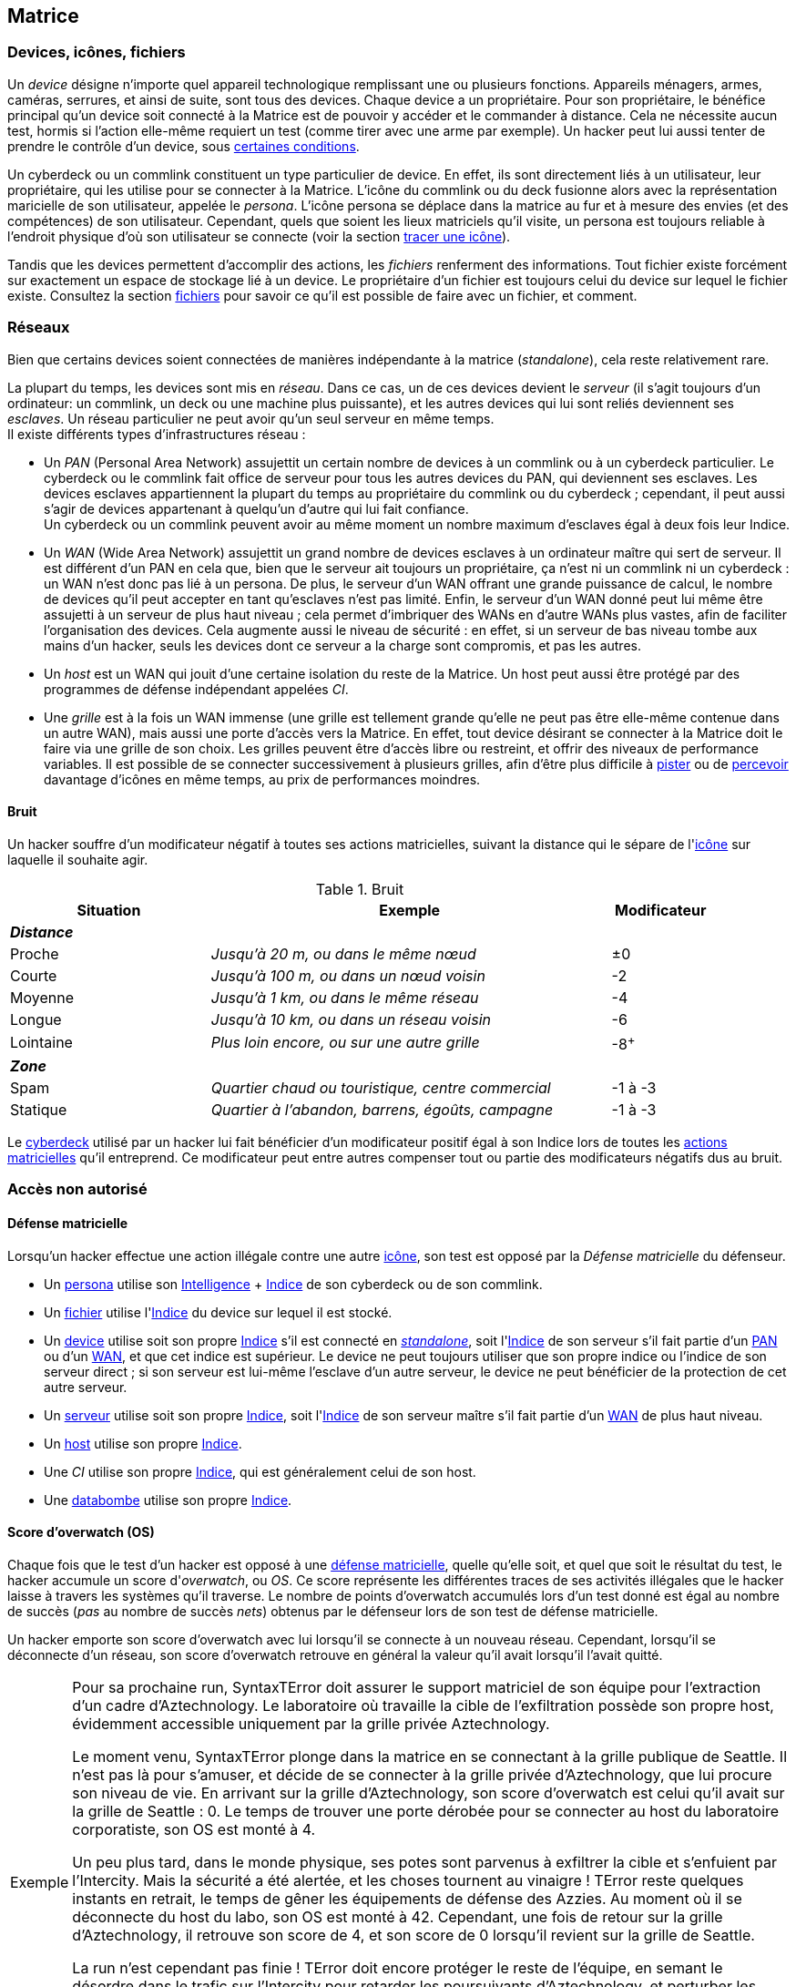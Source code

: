 [[chapter_matrix]]
== Matrice

ifdef::with-designer-notes[]
displayer::design[label="Afficher"]
[.design]
****
*Abstraction et compatibilité*

La nature technique de la Matrice (wireless ou old-school, AR ou VR, ...) n'est pas explicitement décrite dans ce livre.
C'est voulu, afin que ces règles restent applicables quelle que soit l'époque à laquelle se déroule le jeu.
Un hacker/decker/technomancien se connecte à la matrice avec un appareil particulier, voyage à travers les réseaux, tout ce qu'il rencontre a un indice, et ainsi de suite : c'est tout ce dont les règles ont besoin.
Les autres considérations du genre « Est-ce que j'utilise un deck ou un commlink ? », « Est-ce que je me connecte sans fil ou via un datacord dans mon crâne ? », « À quoi ressemble précisément le host que je visite ? », ...
Tout ça c'est du fluff ...
Et donc géré par le MJ dans son RP en accord avec sa propre vision de la Matrice dans sa campagne.

*Coût*

Le coût d'accéder à la Matrice pour un PJ est de faire évoluer au niveau suffisant:

* Un seul attribut : soit sa Résonnance, soit l'Indice de son deck qui, comme par hasard, coûte à peu près autant en KE¥.
* Un seul groupe de compétences : <<skill_group_cracking,Informatique>>.
  Théoriquement, un hacker peut faire avec moins, en se passant de la compétence de Cybercombat par exemple.
  Mais, en pratique un tel personnage sera vite limité.
  La compétence de <<skill_software,Programmation>> parait la moins utile globalement.
  Cependant, il s'agit de la _quatrième_ compétence du groupe Informatique : donc, pour un PJ qui fait progresser ce groupe avec son karma, Programmation est pour ainsi dire « gratuite » : tu as envie de fabriquer des trucs, c'est bonus ; sinon ... ça coûte pas plus cher.

Au final, un hacker « de base » coûte aussi cher à faire progresser qu'un sorcier ou un invocateur spécialisé, par exemple.
Cela me paraît un coût approprié à l'utilité d'un tel personnage.

Une chose dont je suis satisfait est qu'il n'y a ni coût caché, ni raccourci vers le fait de devenir un hacker compétent.
Je m'explique :

* *pas de coût caché :*
  Une fois que tu t'es payé ton deck ou ta résonnance et que tes compétences, tu as tout ce qu'il faut.
  Tu n'as pas à penser à inventorier et à acheter encore tous tes programmes, ou bien à comprendre le fonctionnement spécifique de chaque programme, etc.
  Le chapitre matriciel se suffit à lui même.
* *pas de raccourci :*
  Pour augmenter ses pools matricielles, il faut augmenter son deck ou sa résonnance ainsi que ses compétences.
  Pas de raccourcis à base de programmes peu chers ou d'agents/sprites qui font le boulot à ta place.
  Les scripts kiddies ne seront donc que ça : des personnages peu compétents incapables d'aller très loin dans le monde virtuel.

Un point notable est que le <<pack_hacker,pack « hacker »>>, constitué du <<skill_group_cracking,groupe de compétences>> qui va bien et du <<pack_cyberdeck,cyberdeck>> d'indices approprié peut s'ajouter à à peu près tout type de personnage qui chercherait à étendre ses capacités.
En particulier, il n'est pas indispensable de consacrer un de ses deux attributs spéciaux à cela, contrairement au cyberware ou à la magie par exemple.
Un joueur en mal de polyvalence ou à la recherche d'une expérience différente sans être prêt à lâcher son PJ peut donc très bien se mettre à hacker « sur le tard ».
Cela peut d'ailleurs approprié à certaines campagnes : au début, le MJ et les joueurs n'ont pas envie de trop s'embêter avec la Matrice, et adoptent donc la solution du « decker PNJ ».
Ensuite, au fur et à mesure que tout le monde a pris de la bouteille, un des PJs dépense le karma qu'il faut pour devenir un hacker, et un nouveau monde (et ses dangers !) s'ouvre à eux ...

*Technomanciens*

Jusqu'ici, je n'ai parlé que des compétences matricielles basiques, communes à tous les personnages hackers.
Les joueurs voulant réellement maitriser la matrice peuvent aller plus loin en devenant technomanciens.

Le trait correspondant n'est pas très cher, et fonctionne de manière similaire à un trait de mage spécialisé.
Il n'enlève absolument rien au PJ qui le choisit, ni n'altère aucunement sa manière d'utiliser ses compétences.
Par contre, il lui founit des possibilités supplémentaires, à travers l'utilisation des sprites.
Et il lui permet de progresser plus loin dans ses capacités existantes : en effet, un deck est au maximum d'Indice 6, mais l'indice de l'attribut de <<attribute_resonance,Résonance>> n'a pas de maximum autre que le karma que le joueur est prêt à y investir.

En résumé, un technomancien est simplement un hacker comme les autres, qui a payé davantage de karma pour pouvoir faire mieux la même chose, et aussi quelques trucs en plus.
Et son fluff est différent. C'est tout.

Le seul cas qui n'est pas terriblement bien géré dans les règles est celui du vieux hacker qui devient technomancien sur le tard (on avait les « not-Dizzt », on aura les « not-Dodger »).
Doit-il jeter son cyberdeck et redévelopper sa Résonnance de zéro ?
Théoriquement, oui -c'est ce que ces règles présupposent.
Mais bon, si votre joueur est motivé ...
Un MJ a toujours moyen de convertir en karma ce qui est « perdu » par le joueur, et de lui offrir un forfait à dépenser pour se lancer du bon pied dans sa nouvelle vie de technomancien.
Si j'ai fait en sorte que tout soit convertible/exprimable en point de karma, c'est aussi pour faciliter ce genre de tambouille de MJ !

****
endif::with-designer-notes[]

[[matrix_icon]]
=== Devices, icônes, fichiers
[[matrix_device]]
Un _device_ désigne n'importe quel appareil technologique remplissant une ou plusieurs fonctions.
Appareils ménagers, armes, caméras, serrures, et ainsi de suite, sont tous des devices.
Chaque device a un propriétaire.
Pour son propriétaire, le bénéfice principal qu'un device soit connecté à la Matrice est de pouvoir y accéder et le commander à distance. Cela ne nécessite aucun test, hormis si l'action elle-même requiert un test (comme tirer avec une arme par exemple).
Un hacker peut lui aussi tenter de prendre le contrôle d'un device, sous <<matrix_take_control,certaines conditions>>.

[[matrix_persona]]
Un cyberdeck ou un commlink constituent un type particulier de device.
En effet, ils sont directement liés à un utilisateur, leur propriétaire, qui les utilise pour se connecter à la Matrice.
L'icône du commlink ou du deck fusionne alors avec la représentation maricielle de son utilisateur, appelée le _persona_.
L'icône persona se déplace dans la matrice au fur et à mesure des envies (et des compétences) de son utilisateur.
Cependant, quels que soient les lieux matriciels qu'il visite, un persona est toujours reliable à l'endroit physique
d'où son utilisateur se connecte (voir la section <<icon_track,tracer une icône>>).

[[matrix_file]]
Tandis que les devices permettent d'accomplir des actions, les _fichiers_ renferment des informations.
Tout fichier existe forcément sur exactement un espace de stockage lié à un device.
Le propriétaire d'un fichier est toujours celui du device sur lequel le fichier existe.
Consultez la section <<matrix_file_operations,fichiers>> pour savoir ce qu'il est possible de faire avec un fichier, et comment.

[[matrix_network]]
=== Réseaux
Bien que certains devices soient connectées de manières indépendante à la matrice (_standalone_), cela reste relativement rare.

La plupart du temps, les devices sont mis en _réseau_.
Dans ce cas, un de ces devices devient le _serveur_ (il s'agit toujours d'un ordinateur: un commlink, un deck ou une machine plus puissante),
et les autres devices qui lui sont reliés deviennent ses _esclaves_.
Un réseau particulier ne peut avoir qu'un seul serveur en même temps. +
Il existe différents types d'infrastructures réseau :

* [[matrix_pan]] Un _PAN_ (Personal Area Network) assujettit un certain nombre de devices à un commlink ou à un cyberdeck particulier.
  Le cyberdeck ou le commlink fait office de serveur pour tous les autres devices du PAN, qui deviennent ses esclaves.
  Les devices esclaves appartiennent la plupart du temps au propriétaire du commlink ou du cyberdeck ;
  cependant, il peut aussi s'agir de devices appartenant à quelqu'un d'autre qui lui fait confiance. +
  Un cyberdeck ou un commlink peuvent avoir au même moment un nombre maximum d'esclaves égal à deux fois leur Indice.
* [[matrix_wan]] Un _WAN_ (Wide Area Network) assujettit un grand nombre de devices esclaves à un ordinateur maître qui sert de serveur.
  Il est différent d'un PAN en cela que, bien que le serveur ait toujours un propriétaire,
  ça n'est ni un commlink ni un cyberdeck : un WAN n'est donc pas lié à un persona.
  De plus, le serveur d'un WAN offrant une grande puissance de calcul,
  le nombre de devices qu'il peut accepter en tant qu'esclaves n'est pas limité.
  Enfin, le serveur d'un WAN donné peut lui même être assujetti à un serveur de plus haut niveau ;
  cela permet d'imbriquer des WANs en d'autre WANs plus vastes, afin de faciliter l'organisation des devices.
  Cela augmente aussi le niveau de sécurité : en effet, si un serveur de bas niveau tombe aux mains d'un hacker,
  seuls les devices dont ce serveur a la charge sont compromis, et pas les autres.
* [[matrix_host]] Un _host_ est un WAN qui jouit d'une certaine isolation du reste de la Matrice.
  Un host peut aussi être protégé par des programmes de défense indépendant appelées _CI_.
* [[matrix_grid]] Une _grille_ est à la fois un WAN immense (une grille est tellement grande qu'elle ne peut pas être elle-même contenue dans un autre WAN), mais aussi une porte d'accès vers la Matrice.
  En effet, tout device désirant se connecter à la Matrice doit le faire via une grille de son choix.
  Les grilles peuvent être d'accès libre ou restreint, et offrir des niveaux de performance variables.
  Il est possible de se connecter successivement à plusieurs grilles, afin d'être plus difficile à <<icon_track,pister>> ou de <<matrix_perception,percevoir>> davantage d'icônes en même temps, au prix de performances moindres.



[[matrix_noise]]
==== Bruit

ifdef::with-designer-notes[]
displayer::design[label="Afficher"]
[.design]
****
Je ne voulais plus que l'indice de son cyberdeck et de ses programmes permette au hacker d'être excellent sur la Matrice, indépendamment de ses attributs et compétences.
Les malus dus au bruit ne sont cependant pas qu'un moyen de justifier l'achat d'un cyberdeck ou d'un attribut de <<attribute_resonance,Résonance>> d'indice élevée.

Il s'agit aussi d'un moyen d'impliquer les joueurs de hacker dans l'action avec les autres PJ.
D'éviter le syndrome du decker dans sa tour d'ivoire, faisant toujours bande à part, qu'on avait surtout dans les vieilles éditions ...

Séparer le groupe, c'est nécessiter du temps à passer indépendamment avec chacun.
Ça ralentit l'action, et ça a tendance à ennuyer tout le monde ...

****
endif::with-designer-notes[]

Un hacker souffre d'un modificateur négatif à toutes ses actions matricielles, suivant la distance qui le sépare de l'<<matrix_icons,icône>> sur laquelle il souhaite agir.

.Bruit
[width=90%, options="header", cols="2,4e,^1"]
|===
|Situation       |Exemple                                          |Modificateur
3+|*_Distance_*
|Proche          |Jusqu'à  20  m, ou dans le même nœud             |±0
|Courte          |Jusqu'à 100  m, ou dans un nœud voisin           |-2
|Moyenne         |Jusqu'à   1 km, ou dans le même réseau           |-4
|Longue          |Jusqu'à  10 km, ou dans un réseau voisin         |-6
|Lointaine       |Plus loin encore, ou sur une autre grille        |-8^+^
3+|*_Zone_*
|Spam            |Quartier chaud ou touristique, centre commercial |-1 à -3
|Statique        |Quartier à l'abandon, barrens, égoûts, campagne  |-1 à -3
|===

Le <<gear_cyberdeck,cyberdeck>> utilisé par un hacker lui fait bénéficier d'un modificateur positif égal à son [.formula]#Indice# lors de toutes les <<matrix_actions,actions matricielles>> qu'il entreprend.
Ce modificateur peut entre autres compenser tout ou partie des modificateurs négatifs dus au bruit.



=== Accès non autorisé

[[matrix_defense]]
==== Défense matricielle

Lorsqu'un hacker effectue une action illégale contre une autre <<matrix_icon,icône>>, son test est opposé par la _Défense matricielle_ du défenseur.

* Un <<matrix_persona,persona>> utilise son [.formula]#<<attribute_intelligence,Intelligence>> + <<device_rating,Indice>># de son cyberdeck ou de son commlink.
* Un <<matrix_file,fichier>> utilise l'[.formuma]#<<device_rating,Indice>># du device sur lequel il est stocké.
* Un <<matrix_device,device>> utilise soit son propre [.formula]#<<device_rating,Indice>># s'il est connecté en _<<matrix_network,standalone>>_, soit l'[.formula]#<<device_rating,Indice>># de son serveur s'il fait partie d'un <<matrix_pan,PAN>> ou d'un <<matrix_wan,WAN>>, et que cet indice est supérieur.
  Le device ne peut toujours utiliser que son propre indice ou l'indice de son serveur direct ;
  si son serveur est lui-même l'esclave d'un autre serveur, le device ne peut bénéficier de la protection de cet autre serveur.
* Un <<matrix_network,serveur>> utilise soit son propre [.formula]#<<device_rating,Indice>>#,
  soit l'[.formula]#<<device_rating,Indice>># de son serveur maître s'il fait partie d'un <<matrix_wan,WAN>> de plus haut niveau.
* Un <<matrix_host,host>> utilise son propre [.formula]#<<device_rating,Indice>>#.
* Une _CI_ utilise son propre [.formula]#<<device_rating,Indice>>#, qui est généralement celui de son host.
* Une <<matrix_databomb,databombe>> utilise son propre [.formula]#<<device_rating,Indice>>#.

[[matrix_os]]
==== Score d'overwatch (OS)
Chaque fois que le test d'un hacker est opposé à une <<matrix_defense,défense matricielle>>, quelle qu'elle soit, et quel que soit le résultat du test, le hacker accumule un score d'_overwatch_, ou _OS_.
Ce score représente les différentes traces de ses activités illégales que le hacker laisse à travers les systèmes qu'il traverse.
Le nombre de points d'overwatch accumulés lors d'un test donné est égal au nombre de succès (_pas_ au nombre de succès _nets_) obtenus par le défenseur lors de son test de défense matricielle.

Un hacker emporte son score d'overwatch avec lui lorsqu'il se connecte à un nouveau réseau.
Cependant, lorsqu'il se déconnecte d'un réseau, son score d'overwatch retrouve en général la valeur qu'il avait lorsqu'il l'avait quitté.

[NOTE.example,caption="Exemple"]
====
Pour sa prochaine run, SyntaxTError doit assurer le support matriciel de son équipe pour l'extraction d'un cadre d'Aztechnology.
Le laboratoire où travaille la cible de l'exfiltration possède son propre host, évidemment accessible uniquement par la grille privée Aztechnology.

Le moment venu, SyntaxTError plonge dans la matrice en se connectant à la grille publique de Seattle.
Il n'est pas là pour s'amuser, et décide de se connecter à la grille privée d'Aztechnology, que lui procure son niveau de vie.
En arrivant sur la grille d'Aztechnology, son score d'overwatch est celui qu'il avait sur la grille de Seattle : 0.
Le temps de trouver une porte dérobée pour se connecter au host du laboratoire corporatiste, son OS est monté à 4.

Un peu plus tard, dans le monde physique, ses potes sont parvenus à exfiltrer la cible et s'enfuient par l'Intercity.
Mais la sécurité a été alertée, et les choses tournent au vinaigre !
TError reste quelques instants en retrait, le temps de gêner les équipements de défense des Azzies.
Au moment où il se déconnecte du host du labo, son OS est monté à 42.
Cependant, une fois de retour sur la grille d'Aztechnology, il retrouve son score de 4, et son score de 0 lorsqu'il revient sur la grille de Seattle.

La run n'est cependant pas finie !
TError doit encore protéger le reste de l'équipe, en semant le désordre dans le trafic sur l'Intercity pour retarder les poursuivants d'Aztechnology, et perturber les communications de la police afin de les empêcher de se synchroniser.
Toutes ces actions font certainement monter son OS sur la grille de Seattle.
Pour la sécurité du laboratoire cependant, son OS reste à 42, et le restera tant que la corpo y verra un intérêt.
Pendant qu'il s'occupe de l'Intercity, aggravant probablement son cas au yeux des flics, il est fort possible que d'autres chiens de garde, Azzies ceux-là, soient en route vers l'endroit d'où SyntaxTError s'est connecté ...
====

Connaître la valeur de son score d'Overwatch se fait par un <<opposed_test,test opposé>> si le personnage est connecté à un <<matrix_host,hôte>>, et par un <<simple_test,test simple>> sinon.
Un seul succès net permet de connaître son score actuel.

Cependant, l'action de se renseigner sur son score d'Overwatch constitue en elle-même un acte illégal, et peut donc faire augmenter ledit score encore plus haut, en particulier si le personnage est actuellement dans un <<matrix_host,hôte>> !





[[matrix_perception]]
=== Percevoir la matrice

[[matrix_actions]]
==== « Voir » une icône

N'importe qui peut percevoir une <<matrix_icon,icône>> qui est connectée au même <<matrix_network,réseau>>.
Si nécessaire, on effectue un test d'[.formula]#<<attribute_intelligence,Intelligence>> + <<skill_computer,Analyse>> (<<signature,Signature>> de l'icône)#.

À noter qu'une icône peut <<matrix_silent_mode,naviguer incognito>> pour augmenter sa <<signature,Signature>>.

[[matrix_silent_mode]]
==== Naviguer incognito

Une <<matrix_icon,icône>> peut décider de passer en mode incognito.
Elle devient ainsi moins détectable par les autres icônes.
On effectue pour elle un <<simple_test,test simple>> d'[.formula]#<<attribute_intelligence,Intelligence>> + <<skill_electronic_warfare,Guerre électronique>>#.
Le nombre de succès s'ajoute à la <<signature,Signature>> de l'icône.

Il s'agit d'une action illégale.

[[icon_track]]
==== Tracer une icône

Une fois que le personnage perçoit une <<matrix_icon,icône>>, il peut tenter de remonter sa trace jusqu'au lieu physique auquel elle s'est connectée.
Il effectue pour cela un test d'[.formula]#<<attribute_intelligence,Intelligence>> + <<skill_computer,Analyse>>#, avec un seuil égal à la <<signature,Signature>> de l'icône auquel on ajoute le nombre de grilles auquel l'icône est connectée.

[[icon_snoop]]
==== Espionner une icône

Une fois que le personnage perçoit une <<matrix_icon,icône>>, il peut tenter d'intercepter ses communications.
Il effectue pour cela un test d'[.formula]#<<attribute_intelligence,Intelligence>> + <<skill_electronic_warfare,Guerre électronique>>#.
Une réussite signifie que le personnage peut consulter les communications de sa cible en temps réel.
Cela ne nécessite aucun test supplémentaire, tant qu'il garde la communication ouverte, ce qui lui impose un modificateur de -1 à toutes ses actions matricielles par fichier de communication gardé ouvert.

Alternativement, il peut choisir d'éditer cette communication.
Cela se résoud comme n'importe quelle <<matrix_edit_file,édition de fichier>>.

Il s'agit d'une action illégale.

[[matrix_search]]
==== Rechercher une information

Chercher une information particulière sur la matrice se fait de la manière suivante :

. D'abord, le personnage choisit un <<matrix_network,réseau>> sur lequel il va effectuer sa recherche ;
. Puis, il effectue un test étendu d'[.formula]#<<attribute_intelligence,Intelligence>> + <<skill_computer,Analyse>>#, avec un seuil égal à la <<signature_matrix_search,signature>> de l'information recherchée.

En cas de succès, le personnage trouve l'information recherchée.
Pour trouver l'information qu'il recherche, un personnage doit évidemment chercher au bon endroit : une recherche effectuée sur un <<matrix_network,réseau>> qui ne contient pas l'information n'a aucune chance d'aboutir !

La table suivante donne des exemples de <<signature,Signature>> suivant la nature de l'information recherchée.

[[signature_matrix_search]]
.Recherche matricielle
[width=40%, options="header", cols="4,^.^1"]
|===
|L'information est ...                          |Signature
|D'ordre général et publique                    | 1
|D'un intérêt limité ou indirectement accessible| 2
|Obscure ou ancienne                            | 6
|Activement dissimulée                          |10
|===





[[matrix_file_operations]]
=== Fichiers

Le propriétaire d'un device peut créer, lire, modifier ou supprimer n'importe quel fichier sur ce device particulier.
Il peut aussi copier un de ses fichiers vers un autre device ; cet autre device doit lui appartenir.
Dans le cas contraire, le propriétaire de cet autre device doit l'y autoriser.

Copier illégalement un fichier vers son cyberdeck se résoud de la même manière que le supprimer.
Copier illégalement un fichier depuis son cyberdeck se résoud de la même manière que le créer.
Dans les deux cas, il s'agit d'une action d'<<matrix_edit_file,édition de fichier>>.

[[matrix_edit_file]]
==== Éditer un fichier

Éditer un fichier désigne le fait de le créer, le modifier ou le supprimer.

Le propriétaire d'un fichier peut l'éditer sans aucun test.

Si le personnage n'est pas le propriétaire du fichier à éditer, il s'agit d'une action illégale.
Le personnage effectue alors un <<opposed_test,test opposé>> d'[.formula]#<<attribute_intelligence,Intelligence>> + <<skill_electronic_warfare,Guerre électronique>># contre la [.formula]#<<matrix_defense,Défense>># du fichier.
Chaque succès permet d'apporter une modification au fichier.

Il est impossible d'éditer un fichier <<file_encrypt,chiffré>> dont on ne possède pas la clé.
Au préalable, il est nécessaire de le <<file_decrypt,décrypter>>.

Éditer un fichier protégé par une <<databomb_disarm,databombe non désarmée>> déclenche celle-ci.



==== Chiffrement

[[file_encrypt]]
===== Chiffrer un fichier

Certains fichiers peuvent être protégés par un chiffrement.
Chiffrer un fichier nécessite un test d'[.formula]#<<attribute_intelligence,Intelligence>> + <<skill_computer,Analyse>>#.
Les succès nets deviennent la <<signature,Signature>> du chiffrement du fichier.

Chiffrer un fichier crée un autre fichier, appelé *clé* de chiffrement.
Cette clé peut être un mot de passe, ou le fait d'exécuter une action matricielle précise.
Seul le propriétaire de la bonne clé peut déchiffrer le fichier concerné ; cela ne nécessite aucun test.

Un hacker qui ne possède pas la clé de chiffrement d'un fichier peut néanmoins tenter de <<file_decrypt,décrypter>> celui-ci.

[[file_decrypt]]
===== Décrypter un fichier

La plupart de fichiers de valeur sont <<file_encrypt,chiffrés>> par leur propriétaire : il est impossible d'y accéder sans connaître la clé qui servira à le déchiffrer.

Un personnage qui ne connaît pas la clé peut néanmoins tenter de briser la protection et décrypter l'information.
Décrypter un fichier nécessite un test d'[.formula]#<<attribute_intelligence,Intelligence>> + <<skill_computer,Analyse>> (<<file_encrypt,Signature du chiffrement>>)#.

Il s'agit d'une action illégale.



[[matrix_databomb]]
==== Databombes

[[databomb_create]]
===== Créer une databombe

Certains fichiers peuvent être protégés par une databombe.
Une databombe est un type de fichier particulier, qui est toujours lié à un ou plusieurs autres fichiers.
Une databombe ne peut exister en dehors du fichier ou du groupe de fichier pour la protection duquel elle a été créée.

Créer une databombe requiert un <<simple_test,test simple>> d'[.formula]#<<attribute_intelligence,Intelligence>> + <<skill_software,Programmation>>#.
Le nombre de succès nets devient l'*Indice* de la databombe.

Le nombre maximum de fichiers auquel une databombe peut être liée est égal à son [.formula]#Indice#.

La <<signature,Signature>> d'une databombe est égale à son [.formula]#Indice#.

Lorsqu'elle est créée, une databombe est liée à certains paramètres, choisis par son créateur :

* un _mode de déclenchement_ : une databombe peut exploser après qu'un certain temps se soit écoulé,
  ou lorsqu'une ou plusieurs actions prédéterminées sont réalisées sur une ou plusieurs icônes particulières.
  L'icône visée est le plus souvent le fichier que protège la databombe, mais pas forcément.
* un _type d'explosion_ : une databombe qui explose peut accomplir un certain nombre maximum d'actions prédéterminées.
  Outre détruire le ou les fichiers auquels elle est liée,
  une databombe peut accomplir n'importe quelle action que son créateur est capable d'accomplir,
  comme si celui-ci l'exécutait lui-même, qu'il soit actuellement connecté à la matrice ou non.
  Si une action particulière requiert un test, la databombe lance un nombre de dés égal à son Indice,
  ou au nombre de dés qu'utiliserait son créateur, si celui-ci est plus faible. +
  Le nombre maximum d'effets différents que peut avoir l'explosion d'une databombe est égal à son [.formula]#Indice#.
* un _mode de désactivation_ : une databombe peut être désactivée après qu'un certain temps se soit écoulé,
  ou lorsqu'une ou plusieurs actions prédéterminées sont réalisées sur une ou plusieurs icônes particulières.
  Une databombe peut évidemment n'avoir aucun mode de désactivation.

Rien n'interdit de lier une databombe à un fichier préalablement chiffré.

Si un hacker ne peut pas désactiver une databombe, il peut tenter de la <<databomb_disarm,désarmer>>.

[[databomb_disarm]]
===== Désarmer une databombe

Désarmer une databombe requiert un test d'[.formula]#<<attribute_intelligence,Intelligence>> + <<skill_software,Programmation>>(<<matrix_defense,Indice de la databombe>>)#.
Un échec <<databomb_create,déclenche la databombe>>.

Il s'agit d'une action illégale.





[[matrix_take_control]]
=== Prendre le contrôle

[[spoof_command]]
==== Usurper une identité

Certaines opérations ou l'accès à certains lieux matriciels sont souvent restreints à un type d'utilisateur particulier.

Un hacker peut faire croire à une <<matrix_icon,icône>> qu'il dispose bien des droits adéquats en réussissant un test d'[.formula]#<<attribute_intelligence,Intelligence>> + <<skill_electronic_warfare,Guerre Électronique>>#.
Le seuil de ce test dépend du niveau d'accréditation que le hacker cherche à obtenir.

[[signature_matrix_search]]
.Niveaux d'accréditation
[width=40%, options="header", cols="4,^.^1"]
|===
|Niveau d'accréditation |Seuil
|Invité                 | 1
|Utilisateur            | 2
|Prioritaire            | 3
|Administrateur         | 4
|===

ifdef::with-designer-notes[]
displayer::design[label="Afficher"]
[.design]
****
Ces « niveaux d'accréditation » peuvent être joués comme les _mark_.
J'ai rajouté un niveau pour correspondre aux <<thresholds,seuils de difficultés>> allant de 1 à 4.

Je n'ai pas repris le terme _mark_, car :

* je ne suis pas sûr que c'est le terme en VF ;
* il peut être inadapté aux matrices « old school »
* je n'avais pas envie d'introduire un nouveau terme pour « seuil » spécifique à la Matrice (voire, spécifique à cette seule opération)
* le terme « _mark_ », au final, c'est du fluff et devrait être géré comme tel.

Après, vous nommez ça comme vous voulez ...

****
endif::with-designer-notes[]

[[control_device]]
==== Contrôler une machine

Certains devices peuvent être contôlés à distance, par le biais de la Matrice.
Dans ce cas, lorsqu'un test est nécessaire, celui qui les contrôle utilise simplement l'attribut et la compétence habituels pour une telle utilisation.
Lorsqu'aucun test n'est prévu, donner un ordre à un device se fait par un test [.formula]#<<attribute_intelligence,Intelligence>> + <<skill_electronic_warfare,Guerre Électronique>>#.

À noter qu'un device n'accepte en général que les commandes d'un <<spoof_command,utilisateur accrédité>>.

Étant donné la diversité des devices possibles, il est difficile de dresser une liste des commandes possibles avec cette action.
Certaines actions relativement courantes et utiles sont cependant intéressantes à détailler :

* [[reboot_device]] *Rebooter un device :*
  Le personnage peut forcer le device à redémarrer en réussissant un test d'[.formula]#<<attribute_intelligence,Intelligence>> + <<skill_electronic_warfare,Guerre Électronique>>#.
  Une telle opération réinitialise le système du device. +
  Il est possible d'indiquer un délai après lequel le redémarrage a lieu, ou encore un délai pendant lequel le device restera éteint avant de se relancer.
  À noter que ce délai peut être outrepassé par quelqu'un opérant physiquement le device.
* [[format_device]] *Formatter un device :*
  Le personnage peut endommager le device en réussissant un test d'[.formula]#<<attribute_intelligence,Intelligence>> + <<skill_software,Programmation>>#.
  Un device ainsi endommagé redémarre.
  Cependant, lors de son redémarrage, il ne pourra pas ếtre controlé via la Matrice.
  Il restera néanmoins utilisable physiquement. +
  Réparer un device formatté nécessite un test d'[.formula]#<<attribute_intelligence,Intelligence>> + <<skill_software,Programmation>>#, avec un seuil égal aux succès nets obtenus lors du test de formattage.
  Le temps de base de cette opération est d'une heure.

[[jump_into_rigged_device]]
==== Devenir la machine

Un personnage équipé d'une Interface de Contrôle de Véhicule peut contrôler un device équipé de commandes pour rigger.
Si le personnage est le propriétaire du véhicule, ou que le propriétaire lui en a donné l'accès, aucun test n'est nécessaire.
Dans le cas contraire, le personnage devra tout d'abord <<spoof_command,acquérir les droits nécessaires>>.
Ensuite, il lui faudra réussir un test d'[.formula]#<<attribute_intelligence,Intelligence>> + <<skill_electronic_warfare,Guerre Électronique>>#.

Si le device est déjà « occupé » par un rigger, le personnage devra cependant attendre son tour, ou éjecter son occupant actuel en <<matrix_combat,cybercombat>>.



[[matrix_combat]]
=== Planter la Matrice

TODO
